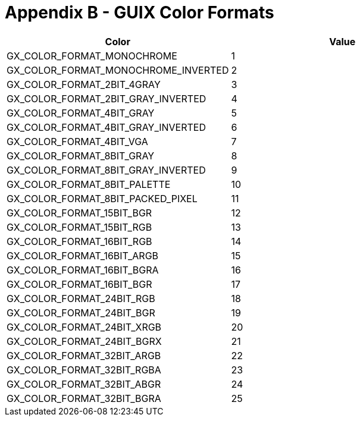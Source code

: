 ////

 Copyright (c) Microsoft
 Copyright (c) 2024-present Eclipse ThreadX contributors
 
 This program and the accompanying materials are made available 
 under the terms of the MIT license which is available at
 https://opensource.org/license/mit.
 
 SPDX-License-Identifier: MIT
 
 Contributors: 
     * Frédéric Desbiens - Initial AsciiDoc version.

////

= Appendix B - GUIX Color Formats
:description: Learn about the GUIX color formats.

|===
| Color | Value

| GX_COLOR_FORMAT_MONOCHROME
| 1

| GX_COLOR_FORMAT_MONOCHROME_INVERTED
| 2

| GX_COLOR_FORMAT_2BIT_4GRAY
| 3

| GX_COLOR_FORMAT_2BIT_GRAY_INVERTED
| 4

| GX_COLOR_FORMAT_4BIT_GRAY
| 5

| GX_COLOR_FORMAT_4BIT_GRAY_INVERTED
| 6

| GX_COLOR_FORMAT_4BIT_VGA
| 7

| GX_COLOR_FORMAT_8BIT_GRAY
| 8

| GX_COLOR_FORMAT_8BIT_GRAY_INVERTED
| 9

| GX_COLOR_FORMAT_8BIT_PALETTE
| 10

| GX_COLOR_FORMAT_8BIT_PACKED_PIXEL
| 11

| GX_COLOR_FORMAT_15BIT_BGR
| 12

| GX_COLOR_FORMAT_15BIT_RGB
| 13

| GX_COLOR_FORMAT_16BIT_RGB
| 14

| GX_COLOR_FORMAT_16BIT_ARGB
| 15

| GX_COLOR_FORMAT_16BIT_BGRA
| 16

| GX_COLOR_FORMAT_16BIT_BGR
| 17

| GX_COLOR_FORMAT_24BIT_RGB
| 18

| GX_COLOR_FORMAT_24BIT_BGR
| 19

| GX_COLOR_FORMAT_24BIT_XRGB
| 20

| GX_COLOR_FORMAT_24BIT_BGRX
| 21

| GX_COLOR_FORMAT_32BIT_ARGB
| 22

| GX_COLOR_FORMAT_32BIT_RGBA
| 23

| GX_COLOR_FORMAT_32BIT_ABGR
| 24

| GX_COLOR_FORMAT_32BIT_BGRA
| 25
|===
